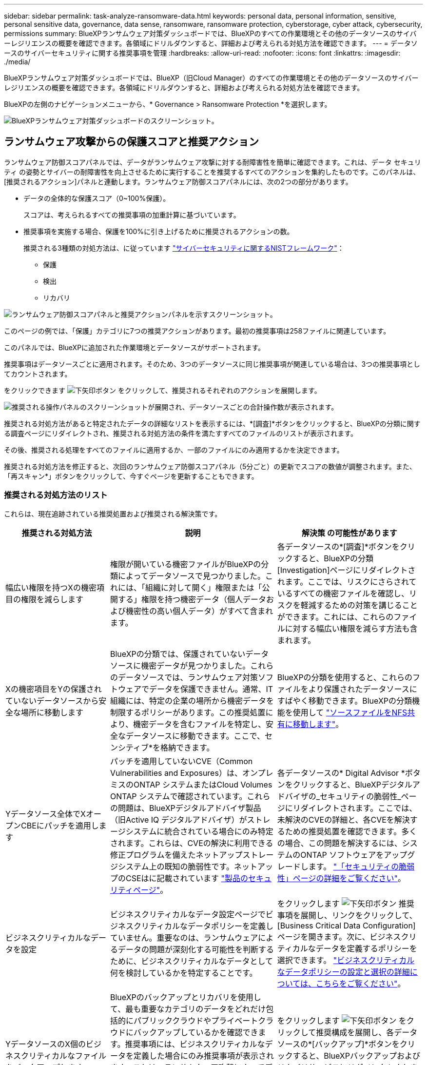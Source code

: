 ---
sidebar: sidebar 
permalink: task-analyze-ransomware-data.html 
keywords: personal data, personal information, sensitive, personal sensitive data, governance, data sense, ransomware, ransomware protection, cyberstorage, cyber attack, cybersecurity, permissions 
summary: BlueXPランサムウェア対策ダッシュボードでは、BlueXPのすべての作業環境とその他のデータソースのサイバーレジリエンスの概要を確認できます。各領域にドリルダウンすると、詳細および考えられる対処方法を確認できます。 
---
= データソースのサイバーセキュリティに関する推奨事項を管理
:hardbreaks:
:allow-uri-read: 
:nofooter: 
:icons: font
:linkattrs: 
:imagesdir: ./media/


[role="lead"]
BlueXPランサムウェア対策ダッシュボードでは、BlueXP（旧Cloud Manager）のすべての作業環境とその他のデータソースのサイバーレジリエンスの概要を確認できます。各領域にドリルダウンすると、詳細および考えられる対処方法を確認できます。

BlueXPの左側のナビゲーションメニューから、* Governance > Ransomware Protection *を選択します。

image:screenshot_ransomware_dashboard.png["BlueXPランサムウェア対策ダッシュボードのスクリーンショット。"]



== ランサムウェア攻撃からの保護スコアと推奨アクション

ランサムウェア防御スコアパネルでは、データがランサムウェア攻撃に対する耐障害性を簡単に確認できます。これは、データ セキュリティ の姿勢とサイバーの耐障害性を向上させるために実行することを推奨するすべてのアクションを集約したものです。このパネルは、[推奨されるアクション]パネルと連動します。ランサムウェア防御スコアパネルには、次の2つの部分があります。

* データの全体的な保護スコア（0~100%保護）。
+
スコアは、考えられるすべての推奨事項の加重計算に基づいています。

* 推奨事項を実施する場合、保護を100%に引き上げるために推奨されるアクションの数。
+
推奨される3種類の対処方法は、に従っています https://www.ftc.gov/business-guidance/small-businesses/cybersecurity/nist-framework["サイバーセキュリティに関するNISTフレームワーク"^]：

+
** 保護
** 検出
** リカバリ




image:screenshot_ransomware_protection_score1.png["ランサムウェア防御スコアパネルと推奨アクションパネルを示すスクリーンショット。"]

このページの例では、「保護」カテゴリに7つの推奨アクションがあります。最初の推奨事項は258ファイルに関連しています。

このパネルでは、BlueXPに追加された作業環境とデータソースがサポートされます。

推奨事項はデータソースごとに適用されます。そのため、3つのデータソースに同じ推奨事項が関連している場合は、3つの推奨事項としてカウントされます。

をクリックできます image:button_down_caret.png["下矢印ボタン"] をクリックして、推奨されるそれぞれのアクションを展開します。

image:screenshot_ransomware_rec_actions_expanded.png["推奨される操作パネルのスクリーンショットが展開され、データソースごとの合計操作数が表示されます。"]

推奨される対処方法があると特定されたデータの詳細なリストを表示するには、*[調査]*ボタンをクリックすると、BlueXPの分類に関する調査ページにリダイレクトされ、推奨される対処方法の条件を満たすすべてのファイルのリストが表示されます。

その後、推奨される処理をすべてのファイルに適用するか、一部のファイルにのみ適用するかを決定できます。

推奨される対処方法を修正すると、次回のランサムウェア防御スコアパネル（5分ごと）の更新でスコアの数値が調整されます。また、「再スキャン*」ボタンをクリックして、今すぐページを更新することもできます。



=== 推奨される対処方法のリスト

これらは、現在追跡されている推奨処置および推奨される解決策です。

[cols="25,40,35"]
|===
| 推奨される対処方法 | 説明 | 解決策 の可能性があります 


| 幅広い権限を持つXの機密項目の権限を減らします | 権限が開いている機密ファイルがBlueXPの分類によってデータソースで見つかりました。これには、「組織に対して開く」権限または「公開する」権限を持つ機密データ（個人データおよび機密性の高い個人データ）がすべて含まれます。 | 各データソースの*[調査]*ボタンをクリックすると、BlueXPの分類[Investigation]ページにリダイレクトされます。ここでは、リスクにさらされているすべての機密ファイルを確認し、リスクを軽減するための対策を講じることができます。これには、これらのファイルに対する幅広い権限を減らす方法も含まれます。 


| Xの機密項目をYの保護されていないデータソースから安全な場所に移動します | BlueXPの分類では、保護されていないデータソースに機密データが見つかりました。これらのデータソースでは、ランサムウェア対策ソフトウェアでデータを保護できません。通常、IT組織には、特定の企業の場所から機密データを制限するポリシーがあります。この推奨処置により、機密データを含むファイルを特定し、安全なデータソースに移動できます。ここで、センシティブ*を格納できます。 | BlueXPの分類を使用すると、これらのファイルをより保護されたデータソースにすばやく移動できます。BlueXPの分類機能を使用して https://docs.netapp.com/us-en/bluexp-classification/task-managing-highlights.html#moving-source-files-to-an-nfs-share["ソースファイルをNFS共有に移動します"^]。 


| Yデータソース全体でXオープンCBEにパッチを適用します | パッチを適用していないCVE（Common Vulnerabilities and Exposures）は、オンプレミスのONTAP システムまたはCloud Volumes ONTAP システムで確認されています。これらの問題は、BlueXPデジタルアドバイザ製品（旧Active IQ デジタルアドバイザ）がストレージシステムに統合されている場合にのみ特定されます。これらは、CVEの解決に利用できる修正プログラムを備えたネットアップストレージシステム上の既知の脆弱性です。ネットアップのCSEはに記載されています https://security.netapp.com/advisory/["製品のセキュリティページ"^]。 | 各データソースの* Digital Advisor *ボタンをクリックすると、BlueXPデジタルアドバイザの_セキュリティの脆弱性_ページにリダイレクトされます。ここでは、未解決のCVEの詳細と、各CVEを解決するための推奨処置を確認できます。多くの場合、この問題を解決するには、システムのONTAP ソフトウェアをアップグレードします。 https://docs.netapp.com/us-en/active-iq/task_increase_protection_against_hackers_and_Ransomware_attacks.html["「セキュリティの脆弱性」ページの詳細をご覧ください"]。 


| ビジネスクリティカルなデータを設定 | ビジネスクリティカルなデータ設定ページでビジネスクリティカルなデータポリシーを定義していません。重要なのは、ランサムウェアによるデータの問題が深刻化する可能性を判断するために、ビジネスクリティカルなデータとして何を検討しているかを特定することです。 | をクリックします image:button_down_caret.png["下矢印ボタン"] 推奨事項を展開し、リンクをクリックして、[Business Critical Data Configuration]ページを開きます。次に、ビジネスクリティカルなデータを定義するポリシーを選択できます。 link:task-select-business-critical-policies.html["ビジネスクリティカルなデータポリシーの設定と選択の詳細については、こちらをご覧ください"]。 


| YデータソースのX個のビジネスクリティカルなファイルをバックアップします | BlueXPのバックアップとリカバリを使用して、最も重要なカテゴリのデータをどれだけ包括的にパブリッククラウドやプライベートクラウドにバックアップしているかを確認できます。推奨事項には、ビジネスクリティカルなデータを定義した場合にのみ推奨事項が表示されます。これは、ランサムウェア攻撃によってデータをリカバリする必要がある場合に重要です。この推奨事項では、オンプレミスのONTAP とCloud Volumes ONTAP の作業環境のみが示されています。 | をクリックします image:button_down_caret.png["下矢印ボタン"] をクリックして推奨構成を展開し、各データソースの*[バックアップ]*ボタンをクリックすると、BlueXPバックアップおよびリカバリサービスにリダイレクトされます。そこで、必要なボリュームでバックアップを有効にすることができます。 


| Xデータソースのサイバーストレージ構成をオンにします  a| 
この推奨事項により、データの保護に役立つ6つのONTAP 機能が有効になっているか無効になっているかが特定されます。すべての項目を有効にする必要があります。項目は次のとおりです。

* Snapshot -必要に応じてボリュームデータをリストアできるように、ボリュームのSnapshotコピーを作成する必要があります。 https://docs.netapp.com/us-en/ontap/concepts/snapshot-copies-concept.html["詳細はこちら。"^]。
* FPolicy -ファイルに変更を加えたユーザを特定する必要がある場合にファイル操作を監視できるように、データをキャプチャする必要があります。 https://docs.netapp.com/us-en/ontap/nas-audit/two-parts-fpolicy-solution-concept.html["詳細はこちら。"^]。
* SnapMirror -必要に応じてボリュームデータをリストアできるように、セカンダリストレージにボリュームのコピーを作成する必要があります。 https://docs.netapp.com/us-en/ontap/task_dp_configure_mirror.html["詳細はこちら。"^]。
* MAV -複数管理者認証を有効にして、ボリュームの削除などの特定の操作を管理者からの承認後にのみ実行できるようにする必要があります。 https://docs.netapp.com/us-en/ontap/multi-admin-verify/index.html["詳細はこちら。"^]。
* ARP -システムがランサムウェアの試みを検出して自動的に対応できるように、Autonomous Ransomware Protection（Onbox Anti-ransomware）を有効にする必要があります。 https://docs.netapp.com/us-en/ontap/anti-ransomware/index.html["詳細はこちら。"^]。
* バージョン-最高のパフォーマンスとセキュリティを得るには、ONTAP ソフトウェアの最新リリースを実行する必要があります。詳細については、をご覧ください https://docs.netapp.com/us-en/ontap/upgrade/index.html["オンプレミスのONTAP システム"^] およびのため https://docs.netapp.com/us-en/bluexp-cloud-volumes-ontap/task-updating-ontap-cloud.html["Cloud Volumes ONTAP システム"^]。

| これら6つのONTAP 機能を有効にする方法の詳細については、前の列のリンクを参照してください。 
|===


== サイバーレジリエンスマップ

レジリエンス・マップは、ダッシュボードのメイン領域です。これにより、すべての作業環境とデータソースを視覚的に表示し、関連するサイバー復元情報を表示できます。

image:screenshot_ransomware_cyber_map.png["BlueXPランサムウェア対策ダッシュボードのサイバーレジリエンスマップのスクリーンショット。"]

マップは 3 つの部分で構成されています。

左パネル:: すべてのデータソースについてサービスが監視しているアラートのリストが表示されます。また、環境内でアクティブになっている個々のアラートの数も示します。アラートの種類を 1 つ多く設定することは、そのアラートを先に解決しようとするよい理由になります。
センターパネル:: すべてのデータソース、サービス、および Active Directory がグラフ形式で表示されます。正常な環境では、緑のインジケータが表示され、アラートがある環境では赤色のインジケータが表示されます。
右パネル:: 赤のインジケータが表示されているデータソースをクリックすると、そのデータソースのアラートが表示され、アラートを解決するための推奨事項が提示されます。アラートはソートされて、最新のアラートが最初に表示されます。多くの推奨事項が、問題 を解決できる別のBlueXPサービスにつながります。


これらは、現在追跡されているアラートおよび推奨される対処方法です。

[cols="25,40,35"]
|===
| アラート | 説明 | 修正 


| 高いデータ暗号化レートが検出されました | データソースで暗号化ファイルまたは破損ファイルの割合が異常に増加しています。つまり、過去 7 日間の暗号化ファイルの割合が 20% を超えました。たとえば、ファイルの 50% が暗号化されている場合は、この値が 1 日後に 60% に増えてしまうと、このアラートが表示されます。 | リンクをクリックしてを起動します https://docs.netapp.com/us-en/bluexp-classification/task-investigate-data.html["BlueXPの分類の[Investigation]ページを参照してください"^]。ここでは、特定の _ 作業環境 _ および _ カテゴリ（暗号化および破損） _ のフィルタを選択して、すべての暗号化および破損したファイルのリストを表示できます。 


| 広範囲の権限を持つ機密データが見つかりました | 機密データがファイルに見つかりました。データソースのアクセス権限レベルが高すぎます。 | リンクをクリックしてを起動します https://docs.netapp.com/us-en/bluexp-classification/task-controlling-private-data.html["BlueXPの分類の[Investigation]ページを参照してください"^]。ここでは、特定の _ 作業環境 _ 、 _ 感度レベル（機密性の高い個人） _ 、 _ 許可 _ のフィルタを選択して、この問題 を持つファイルのリストを表示できます。 


| BlueXPのバックアップとリカバリを使用してバックアップされていないボリュームがあります | を使用して、作業環境内の一部のボリュームが保護されていません https://docs.netapp.com/us-en/bluexp-backup-recovery/concept-ontap-backup-to-cloud.html["BlueXPのバックアップとリカバリ"^]。 | リンクをクリックしてBlueXPのバックアップとリカバリを起動します。作業環境にバックアップされていないボリュームを特定し、それらのボリュームでバックアップを有効にするかどうかを決定します。 


| データソース内の1つ以上のリポジトリ（ボリューム、バケットなど）がBlueXPの分類でスキャンされていません | データソースの一部のデータがを使用してスキャンされていません https://docs.netapp.com/us-en/bluexp-classification/concept-cloud-compliance.html["BlueXPの分類"^] コンプライアンスやプライバシーに関する懸念を特定し、最適化の機会を見つける。 | リンクをクリックしてBlueXP分類を起動し、スキャンされていない項目のスキャンとマッピングを有効にします。 


| 組み込みのランサムウェア対策は、ボリュームによってはアクティブにならない場合があります | オンプレミスのONTAP システムにある一部のボリュームにはがありません https://docs.netapp.com/us-en/ontap/anti-ransomware/enable-task.html["ネットアップのランサムウェア対策機能"^] 有効。 | リンクをクリックすると、にリダイレクトされます <<ONTAP システムのセキュリティ設定のステータス,ONTAP 環境パネルを強化します>> 問題 を使用して作業環境にアクセスできます。ここで、問題 の修正方法を調査できます。 


| ONTAP のバージョンが更新されていません | クラスタにインストールされているONTAP ソフトウェアのバージョンが、での推奨事項に従っていません https://www.netapp.com/pdf.html?item=/media/10674-tr4569.pdf["NetApp Security Hardening Guide for ONTAP Systems"^]。 | リンクをクリックすると、にリダイレクトされます <<ONTAP システムのセキュリティ設定のステータス,ONTAP 環境パネルを強化します>> 問題 を使用して作業環境にアクセスできます。ここで、問題 の修正方法を調査できます。 


| 一部のボリュームに対してSnapshotが設定されていません | 作業環境内の一部のボリュームは、ボリュームSnapshotを作成して保護されていません。 | リンクをクリックすると、にリダイレクトされます <<ONTAP システムのセキュリティ設定のステータス,ONTAP 環境パネルを強化します>> 問題 を使用して作業環境にアクセスできます。ここで、問題 の修正方法を調査できます。 


| すべてのSVMでファイル処理の監査が有効になっているわけではありません | 作業環境内の一部のStorage VMでファイルシステムの監査が有効になっていません。ファイルに対するユーザのアクションを追跡できるようにすることをお勧めします。 | リンクをクリックすると、にリダイレクトされます <<ONTAP システムのセキュリティ設定のステータス,ONTAP 環境パネルを強化します>> 問題 を使用して作業環境にアクセスできます。SVMでNASの監査を有効にする必要があるかどうかを調査できます。 
|===


== ランサムウェアのインシデントがシステムで検出されまし

管理対象システムで検出されたランサムウェアのインシデントは、_Ransomware incidents_panelでアラートとして表示されます。暗号化イベント、疑わしいファイルの拡張子、ランサムウェアのアクティビティ、悪意のあるアクティビティなどが該当します。このパネルには、インシデントのタイプと、問題 を解決するために実行された自動アクションが表示されます。たとえば、ボリュームのSnapshotコピーを生成してクラウドに送信できます。

image:screenshot_ransomware_incidents.png["ランサムウェアインシデントパネルのスクリーンショット。"]

現在サポートされているのは、Autonomous Ransomware Protection（ARP；自律ランサムウェア保護）を実行しているオンプレミスのONTAP クラスタです。ARPでは、NAS（NFSおよびSMB）環境のワークロード分析を使用して、ランサムウェア攻撃を示す可能性のある異常なアクティビティをプロアクティブに検出し、警告します。 https://docs.netapp.com/us-en/ontap/anti-ransomware/index.html["ONTAP によるランサムウェア対策の詳細をご確認ください"^]。

をクリックできます image:button_down_caret.png["下矢印ボタン"] インシデントを展開して、疑わしいボリュームで識別された暗号化ファイルの数、ファイル拡張子のタイプ、および攻撃が発生した時間を表示します。

image:screenshot_ransomware_incidents_expanded.png["ランサムウェアインシデントパネルの展開を示すスクリーンショットには、ボリュームに対する自動アクションが表示されています。"]

ランサムウェア攻撃からのリカバリを試みる場合は、*[リカバリ]*ボタンをクリックします。これにより、BlueXPランサムウェア対策リカバリダッシュボードが表示され、ランサムウェアの影響を受けていない古いSnapshotコピーでボリュームを置き換えることができます。 link:task-ransomware-recovery.html["リカバリダッシュボードの使用方法を参照してください"]。

.前提条件
* ONTAP 9.11以降を実行するオンプレミスのONTAP クラスタが必要です。
* クラスタ内の少なくとも1つのノードに* Anti-Ransomware *ライセンス（ONTAP 9.11.1+）をインストールしておく必要があります。
* 保護する各ボリュームでARPが有効になっている必要があります。 https://docs.netapp.com/us-en/ontap/anti-ransomware/enable-task.html["『How to enable Autonomous Ransomware Protection』をご覧ください"^]。
* ネットアップのAutonomous RansProtection（ARP）は、最初の学習期間（「dry run」）を30日間有効にしてから「active mode」に切り替えて、ワークロードの特性を評価し、ランサムウェアによる攻撃の疑いを適切に報告するのに十分な時間を確保しておく必要があります。




== 暗号化されたファイル別にリストされたデータ

_encrypted Files_panel には ' 暗号化されたファイルの割合が時間の経過に伴う上位 4 つのデータ・ソースが表示されます通常、これらはパスワードで保護されている項目です。過去 7 日間の暗号化率を比較して、 20% を超える増加のデータソースを特定することで、この比較が行われます。この量が増えると、ランサムウェアがすでにシステムに攻撃されている可能性があります。

image:screenshot_ransomware_encrypt_files.png["BlueXPランサムウェア対策ダッシュボードの暗号化ファイルチャートのスクリーンショット。"]

いずれかのデータソースの行をクリックすると、でフィルタリングされた結果が表示されます https://docs.netapp.com/us-en/bluexp-classification/task-investigate-data.html["BlueXPの分類の[Investigation]ページを参照してください"^] あなたがさらに調査することができるように。



== データの感度が高い上位のデータリポジトリ

_Top Data Repositories by Sensitivity Level_ パネルには、最も機密性の高い項目を含む上位 4 つのデータリポジトリ（作業環境およびデータソース）が表示されます。各作業環境の棒グラフは、次のように分割されています。

* 機密性のないデータ
* 個人データ
* 機密性の高い個人データ


image:screenshot_ransomware_sensitivity.png["BlueXPのランサムウェア対策ダッシュボードのデータ感度チャートのスクリーンショット。"]

各セクションにカーソルを合わせると、各カテゴリの項目の総数を確認できます。

各領域をクリックすると、でフィルタリングされた結果が表示されます https://docs.netapp.com/us-en/bluexp-classification/task-investigate-data.html["BlueXPの分類の[Investigation]ページを参照してください"^] あなたがさらに調査することができるように。



== ドメイン管理グループ制御

ドメイン管理グループコントロールパネルには、ドメイン管理者グループに追加された最新のユーザーが表示され、これらのグループですべてのユーザーを許可する必要があるかどうかを確認できます。が必要です https://docs.netapp.com/us-en/bluexp-classification/task-add-active-directory-datasense.html["グローバル Active Directory を統合"^] このパネルをBlueXPに分類してアクティブにします。

image:screenshot_ransomware_domain_admin.png["BlueXPランサムウェア対策ダッシュボードにドメイン管理者として追加されたユーザのスクリーンショット。"]

デフォルトの管理者グループには、「 Administrators 」、「 Domain Admins 」、「 Enterprise Admins 」、「 Enterprise Key Admins 」、および「 Key Admins 」があります。



== オープンアクセス権のタイプ別に一覧表示されるデータ

[ アクセス権を開く ] パネルには ' スキャンするすべてのファイルに存在するアクセス権の種類ごとの割合が表示されますBlueXPの分類に基づいて作成されたグラフには、次のタイプの権限が表示されます。

* オープンアクセスがありません
* 組織に開く（ Open to Organization ）
* [ パブリック ] に移動します
* 不明なアクセスです


image:screenshot_ransomware_permissions.png["BlueXPランサムウェア対策ダッシュボードの暗号化ファイルチャートのスクリーンショット。"]

各セクションにカーソルを合わせると、各カテゴリのファイルの割合と合計数を確認できます。

各領域をクリックすると、でフィルタリングされた結果が表示されます https://docs.netapp.com/us-en/bluexp-classification/task-investigate-data.html["BlueXPの分類の[Investigation]ページを参照してください"^] あなたがさらに調査することができるように。



== ストレージシステムの脆弱性

ストレージシステムの脆弱性_panelには、BlueXPデジタルアドバイザツールが各ONTAP クラスタで検出した、高、中、低のセキュリティの脆弱性の総数が表示されます。システムが攻撃を受けて開かないように、すぐに高脆弱性を確認する必要があります。

.前提条件
* BlueXPコネクタは、クラウドプロバイダではなく、オンプレミスにインストールする必要があります。
* オンプレミスのONTAP クラスタが必要です
* クラスタはBlueXP Digital Advisorで設定されます
* クラスタを表示してBlueXPデジタルアドバイザUIを表示するには、既存のNSSアカウントをBlueXPで登録しておく必要があります。


BlueXPデジタルアドバイザは、BlueXPメニューから*[健全性]>[デジタルアドバイザ]*を選択して直接表示できます。

image:screenshot_ransomware_vulnerabilities.png["ONTAP ストレージシステムのセキュリティの脆弱性の数を示すスクリーンショット。"]

いずれかのクラスタについて表示する脆弱性のタイプ（高、中、低）をクリックすると、BlueXPデジタルアドバイザの[セキュリティの脆弱性]ページにリダイレクトされます。（このページの詳細については、を参照してください https://docs.netapp.com/us-en/active-iq/task_increase_protection_against_hackers_and_Ransomware_attacks.html["BlueXP Digital Advisorドキュメント"].） 脆弱性を確認し、推奨される対処方法に従って問題 を解決できます。解決策としては、ポイントリリースまたはフルリリースでONTAP ソフトウェアをアップグレードすることで、この脆弱性が解決される場合があります。



== ONTAP システムのセキュリティ設定のステータス

ONTAP環境を強化_harden _panelには、ONTAPシステムの特定の設定のステータスが表示され、 https://www.netapp.com/pdf.html?item=/media/10674-tr4569.pdf["NetApp Security Hardening Guide for ONTAP Systems"^] およびを参照してください https://docs.netapp.com/us-en/ontap/anti-ransomware/index.html["ONTAP ランサムウェア対策機能"^] これにより、異常なアクティビティをプロアクティブに検出して警告します。

推奨事項を確認し、潜在的な問題への対処方法を決定できます。次の手順に従って、クラスタの設定を変更したり、変更を別の時間に延期したり、推奨された設定を無視したりできます。

このパネルは、現時点で、NetApp ONTAP システム用のオンプレミスONTAP 、Cloud Volumes ONTAP 、Amazon FSXをサポートしています。

image:screenshot_ransomware_harden_ontap.png["BlueXPランサムウェア対策ダッシュボードに表示される、ONTAP セキュリティ強化のステータスのスクリーンショット。"]

追跡される設定は次のとおりです。

[cols="25,40,35"]
|===
| 硬化目標（ Hardening Objective ） | 説明 | 修正 


| ONTAP ランサムウェア対策 | 組み込みのアンチランサムウェアがアクティブ化されているボリュームの割合。オンプレミスの ONTAP システムにのみ有効です。
緑のステータスアイコンは、ボリュームの 85% 以上が有効であることを示しています。黄色は、 40 ～ 85% が有効であることを示します。赤は 40% 未満が有効であることを示します。 | https://docs.netapp.com/us-en/ontap/anti-ransomware/enable-task.html#system-manager-procedure["ボリュームでアンチランサムウェアを有効にする方法をご確認ください"^] System Manager を使用 


| NAS監査 | ファイルシステムの監査が有効になっているStorage VMの数。
緑のステータスアイコンは、SVMの85%以上でNASファイルシステムの監査が有効になっていることを示しています。黄色は、 40 ～ 85% が有効であることを示します。赤は 40% 未満が有効であることを示します。 | https://docs.netapp.com/us-en/ontap/nas-audit/auditing-events-concept.html["SVMでNASの監査を有効にする方法を参照してください"^] CLIを使用する。 


| ONTAPバージョン | クラスタにインストールされている ONTAP ソフトウェアのバージョン。
緑のステータスアイコンは、バージョンが最新であることを示します。黄色のアイコンは、クラスタの更新元がオンプレミスシステムの場合は1つ、2つ、または1つのマイナーバージョンであることを示し、Cloud Volumes ONTAP の場合は1つのメジャーバージョンであることを示しています。赤のアイコンは、クラスタのパッチのバージョンが3つ、マイナーバージョンが2つ、オンプレミスシステムの場合は1つ、Cloud Volumes ONTAP の場合は2つのメジャーバージョンまでであることを示します。 | https://docs.netapp.com/us-en/ontap/setup-upgrade/index.html["オンプレミスクラスタをアップグレードする最善の方法をご確認ください"^] または https://docs.netapp.com/us-en/bluexp-cloud-volumes-ontap/task-updating-ontap-cloud.html["Cloud Volumes ONTAP システム"^]。 


| Snapshot コピー | データボリュームでアクティブ化されているSnapshot機能と、Snapshotコピーがあるボリュームの割合を示します。
緑のステータスアイコンは、85%を超えるボリュームでSnapshotが有効になっていることを示します。黄色は、 40 ～ 85% が有効であることを示します。赤は 40% 未満が有効であることを示します。 | https://docs.netapp.com/us-en/ontap/task_dp_configure_snapshot.html["オンプレミスクラスタでボリュームSnapshotを有効にする方法をご覧ください"^]または https://docs.netapp.com/us-en/bluexp-cloud-volumes-ontap/task-manage-volumes.html#manage-volumes["Cloud Volumes ONTAP システムで実行します"^]または https://docs.netapp.com/us-en/bluexp-fsx-ontap/use/task-manage-fsx-volumes.html#manage-snapshot-copies["ONTAP システム用のFSX"^]。 
|===


== 重要なビジネスデータに対する権限のステータス

ビジネスクリティカルなデータ権限分析パネルには、ビジネスにとって重要なデータの権限ステータスが表示されます。これにより、ビジネスクリティカルなデータの保護状況を迅速に評価できます。

image:screenshot_ransomware_critical_permissions.png["BlueXPランサムウェア対策ダッシュボードで管理しているデータの権限ステータスのスクリーンショット。"]

このパネルには、[Business Critical Data Configuration]ページで選択したポリシーに基づいてデータが表示されます。ファイル総数が最も多い2つのビジネスクリティカルポリシーのデータが表示されます。リンクをクリックして、追加のポリシーを表示または定義します。 link:task-select-business-critical-policies.html["ビジネスクリティカルなデータポリシーの設定と選択の詳細については、こちらをご覧ください"]。

このグラフには、ポリシーの条件を満たすすべてのデータの権限分析が表示されます。次の項目の数が表示されます。

* パブリック権限に対してオープン- BlueXPの分類で公開済みとみなされる項目
* 組織に対してオープン権限- BlueXP分類で組織に対してオープンとみなされる項目
* No open permissions - BlueXP分類で未完了の権限がないとみなされる項目
* Unknown permissions - BlueXP分類で不明な権限とみなされる項目


グラフの各バーにカーソルを合わせると、各カテゴリの結果の数が表示されます。バーをクリックし、をクリックします https://docs.netapp.com/us-en/bluexp-classification/task-investigate-data.html["BlueXPの分類の[Investigation]ページを参照してください"^] が表示され、オープンアクセス権が設定されている項目や、ファイルアクセス権を調整する必要があるかどうかを詳しく調べることができます。



== 重要なビジネスデータのバックアップステータス

[_Backup Status_]パネルには、BlueXPのバックアップとリカバリを使用して、さまざまなカテゴリのデータがどのように保護されているかが表示されます。これにより、ランサムウェア攻撃によってリカバリが必要になった場合に、最も重要なカテゴリのデータを包括的にバックアップする方法がわかります。このデータは、作業環境内の特定のカテゴリの項目数を視覚的に表したものです。

このパネルには、オンプレミスのONTAP とCloud Volumes ONTAP の作業環境のうち、BlueXPのバックアップとrecovery_and_scannedを使用してすでにバックアップされているものだけが表示されます。

image:screenshot_ransomware_backups.png["BlueXPランサムウェア対策ダッシュボードで管理しているデータのバックアップステータスのスクリーンショット。"]

最初に、このパネルには、選択したデフォルトのカテゴリに基づいたデータが表示されます。ただし、追跡するデータのカテゴリ（コードファイル、契約など）を選択することもできます。詳細については、のリストを参照してください https://docs.netapp.com/us-en/bluexp-classification/reference-private-data-categories.html#types-of-categories["カテゴリ"] を参照してください。次に、最大4つのカテゴリを選択します。

データが入力されたら、グラフの各四角形の上にカーソルを置くと、作業環境内の同じカテゴリにあるすべてのファイルからバックアップされたファイルの数が表示されます。緑色の四角は、ファイルの85%以上がバックアップされていることを示します。黄色の四角は、ファイルの40%～85%がバックアップされていることを意味します。赤色の四角は、バックアップされるファイルが40%以下であることを意味します。

行の最後にある*[バックアップ]*ボタンをクリックすると、BlueXPのバックアップとリカバリのインターフェイスに移動し、各作業環境のより多くのボリュームへのバックアップを有効にすることができます。



== SnapLock を使用して保護しているボリューム内のデータ

ONTAP ボリュームでNetApp SnapLock テクノロジを使用すると、規制やガバナンスに準拠するために変更不可能な状態でファイルを保管できます。ファイルやSnapshotコピーを「Write Once、Read Many」（WORM）ストレージにコミットし、WORM方式で保護されたデータの保持期間を設定できます。 https://docs.netapp.com/us-en/ontap/snaplock/snaplock-concept.html["SnapLock の詳細については、こちらをご覧ください"]。

_Criticalデータの不変性_パネルは、ONTAP SnapLock テクノロジを使用してWORMストレージの変更および削除から保護されている作業環境内の項目数を示します。これにより、書き換え不可のコピーがどの程度あるかを確認できるため、ランサムウェアに対するバックアップとリカバリの計画をより詳しく把握できます。

.前提条件
* BlueXPコネクタは、クラウドプロバイダではなく、オンプレミスにインストールする必要があります。
* オンプレミスのONTAP クラスタが必要です
* クラスタ内の少なくとも1つのノードに* SnapLock *ライセンスがインストールされている必要があります


image:screenshot_ransomware_data_snaplocked.png["ONTAP ストレージシステムの「重要なデータの不変性」パネルのスクリーンショット。"]

このパネルには、[Business Critical Data Configuration]ページで選択したポリシーに基づいてデータが表示されます。リンクをクリックして、追加のポリシーを表示または定義します。 link:task-select-business-critical-policies.html["ビジネスクリティカルなデータポリシーの設定と選択の詳細については、こちらをご覧ください"]。

このパネルには、選択したポリシーに一致するデータに関する次の情報が表示されます。

* SnapLock を使用するように設定されている、スキャンされたすべての作業環境内のビジネスクリティカルファイルの数。
* スキャンされたすべての作業環境でのビジネスクリティカルファイルの数。ただし、SnapLock 用に設定されたファイルは除きます。これらのファイルには、SnapLock 以外のメカニズムを使用して保護できるものもあります。


次のフィルタを含むBlueXP分類ポリシーは、重要な検索領域が除外されているため、選択したポリシーのドロップダウンでは使用できません。

* 作業環境の名前
* 作業環境のタイプ
* ストレージリポジトリ
* ファイルパス


そのため、_Criticalデータの不変性_パネルで重要なビジネスデータを表示するポリシーを作成する場合は、この点を考慮してください。
